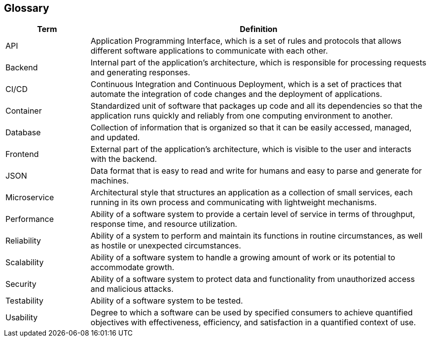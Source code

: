 [[section-glossary]]

== Glossary

[cols="1,4" options="header"]
|===
|Term | Definition
| API | Application Programming Interface, which is a set of rules and protocols that allows different software applications to communicate with each other.
| Backend | Internal part of the application's architecture, which is responsible for processing requests and generating responses.
| CI/CD | Continuous Integration and Continuous Deployment, which is a set of practices that automate the integration of code changes and the deployment of applications.
| Container | Standardized unit of software that packages up code and all its dependencies so that the application runs quickly and reliably from one computing environment to another.
| Database | Collection of information that is organized so that it can be easily accessed, managed, and updated.
| Frontend | External part of the application's architecture, which is visible to the user and interacts with the backend.
| JSON | Data format that is easy to read and write for humans and easy to parse and generate for machines.
| Microservice | Architectural style that structures an application as a collection of small services, each running in its own process and communicating with lightweight mechanisms.
| Performance | Ability of a software system to provide a certain level of service in terms of throughput, response time, and resource utilization.
| Reliability | Ability of a system to perform and maintain its functions in routine circumstances, as well as hostile or unexpected circumstances.
| Scalability | Ability of a software system to handle a growing amount of work or its potential to accommodate growth.
| Security | Ability of a software system to protect data and functionality from unauthorized access and malicious attacks.
| Testability | Ability of a software system to be tested.
| Usability | Degree to which a software can be used by specified consumers to achieve quantified objectives with effectiveness, efficiency, and satisfaction in a quantified context of use.
|===
